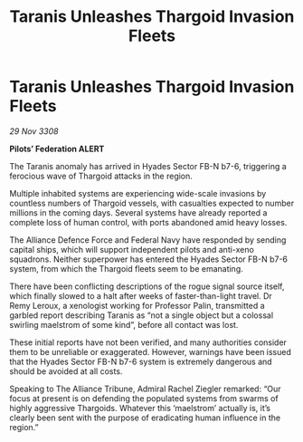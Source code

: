 :PROPERTIES:
:ID:       00e74832-8b0f-43d1-b755-0b54716378cd
:END:
#+title: Taranis Unleashes Thargoid Invasion Fleets
#+filetags: :Thargoid:Alliance:galnet:

* Taranis Unleashes Thargoid Invasion Fleets

/29 Nov 3308/

*Pilots’ Federation ALERT* 

The Taranis anomaly has arrived in Hyades Sector FB-N b7-6, triggering a ferocious wave of Thargoid attacks in the region. 

Multiple inhabited systems are experiencing wide-scale invasions by countless numbers of Thargoid vessels, with casualties expected to number millions in the coming days. Several systems have already reported a complete loss of human control, with ports abandoned amid heavy losses.  

The Alliance Defence Force and Federal Navy have responded by sending capital ships, which will support independent pilots and anti-xeno squadrons. Neither superpower has entered the Hyades Sector FB-N b7-6 system, from which the Thargoid fleets seem to be emanating. 

There have been conflicting descriptions of the rogue signal source itself, which finally slowed to a halt after weeks of faster-than-light travel. Dr Remy Leroux, a xenologist working for Professor Palin, transmitted a garbled report describing Taranis as “not a single object but a colossal swirling maelstrom of some kind”, before all contact was lost. 

These initial reports have not been verified, and many authorities consider them to be unreliable or exaggerated. However, warnings have been issued that the Hyades Sector FB-N b7-6 system is extremely dangerous and should be avoided at all costs. 

Speaking to The Alliance Tribune, Admiral Rachel Ziegler remarked: “Our focus at present is on defending the populated systems from swarms of highly aggressive Thargoids. Whatever this ‘maelstrom’ actually is, it’s clearly been sent with the purpose of eradicating human influence in the region.”
